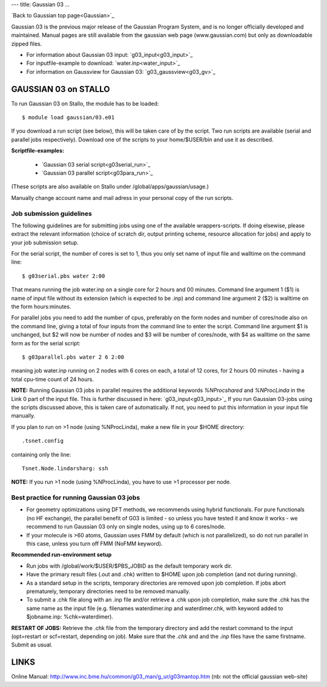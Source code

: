 ---
title: Gaussian 03
...

`Back to Gaussian top page<Gaussian>`_

Gaussian 03 is the previous major release of the Gaussian Program System, and is no longer officially developed and maintained.  Manual pages are still available from the gaussian web page (www.gaussian.com) but only as downloadable zipped files.  

* For information about Gaussian 03 input: `g03_input<g03_input>`_
* For inputfile-example to download: `water.inp<water_input>`_
* For information on Gaussview for Gaussian 03: `g03_gaussview<g03_gv>`_


GAUSSIAN 03 on STALLO
=====================
 
To run Gaussian 03 on Stallo, the module has to be loaded::

  $ module load gaussian/03.e01

If you download a run script (see below), this will be taken care of by the script. Two run scripts are available (serial and parallel jobs respectively). Download one of the scripts to your home/$USER/bin and use it as described. 

**Scriptfile-examples:** 

   * `Gaussian 03 serial script<g03serial_run>`_
   * `Gaussian 03 parallel script<g03para_run>`_

(These scripts are also available on Stallo under /global/apps/gaussian/usage.)

Manually change account name and mail adress in your personal copy of the run scripts.
 
Job submission guidelines
--------------------------

The following guidelines are for submitting jobs using one of the available wrappers-scripts. If doing elsewise, please extract the relevant information (choice of scratch dir, output printing scheme, resource allocation for jobs) and apply to your job submission setup.

For the serial script, the number of cores is set to 1, thus you only set name of input file and walltime on the command line::

 $ g03serial.pbs water 2:00

That means running the job water.inp on a single core for 2 hours and 00 minutes. Command line argument 1 ($1) is name of input file without its extension (which is expected to be .inp) and command line argument 2 ($2) is walltime on the form hours:minutes.

For parallel jobs you need to add the number of cpus, preferably on the form nodes and number of cores/node also on the command line, giving a total of four inputs from the command line to enter the script. Command line argument $1 is unchanged, but $2 will now be number of nodes and $3 will be number of cores/node, with $4 as walltime on the same form as for the serial script::

 $ g03parallel.pbs water 2 6 2:00

meaning job water.inp running on 2 nodes with 6 cores on each, a total of 12 cores, for 2 hours 00 minutes - having a total cpu-time count of 24 hours.

**NOTE:** Running Gaussian 03 jobs in parallel requires the additional keywords *%NProcshared* and *%NProcLinda* in the Link 0 part of the input file. This is further discussed in here: `g03_input<g03_input>`_ If you run Gaussian 03-jobs using the scripts discussed above, this is taken care of automatically. If not, you need to put this information in your input file manually.

If you plan to run on >1 node (using %NProcLinda), make a new file in your $HOME directory::

    .tsnet.config  

containing only the line:: 

    Tsnet.Node.lindarsharg: ssh  

**NOTE:** If you run >1 node (using %NProcLinda), you have to use >1 processor per node.

Best practice for running Gaussian 03 jobs
-------------------------------------------

- For geometry optimizations using DFT methods, we recommends using hybrid functionals. For pure functionals (no HF exchange), the parallel benefit of G03 is limited - so unless you have tested it and know it works - we recommend to run Gaussian 03 only on single nodes, using up to 6 cores/node. 
- If your molecule is >60 atoms, Gaussian uses FMM by default (which is not parallelized), so do not run parallel in this case, unless you turn off FMM (NoFMM keyword).

**Recommended run-environment setup**
 
- Run jobs with /global/work/$USER/$PBS_JOBID as the default temporary work dir.
- Have the primary result files (.out and .chk) written to $HOME upon job completion (and not during running).
- As a standard setup in the scripts, temporary directories are removed upon job completion. If jobs abort prematurely, temporary directories need to be removed manually.
- To submit a .chk file along with an .inp file and/or retrieve a .chk upon job completion, make sure the .chk has the same name as the input file (e.g. filenames waterdimer.inp and waterdimer.chk, with keyword added to $jobname.inp: %chk=waterdimer).

**RESTART OF JOBS:** Retrieve the .chk file from the temporary directory and add the restart command to the input (opt=restart or scf=restart, depending on job). Make sure that the *.chk* and and the *.inp* files have the same firstname. Submit as usual.

LINKS
=====

Online Manual: http://www.inc.bme.hu/common/g03_man/g_ur/g03mantop.htm (nb: not the official gaussian web-site)